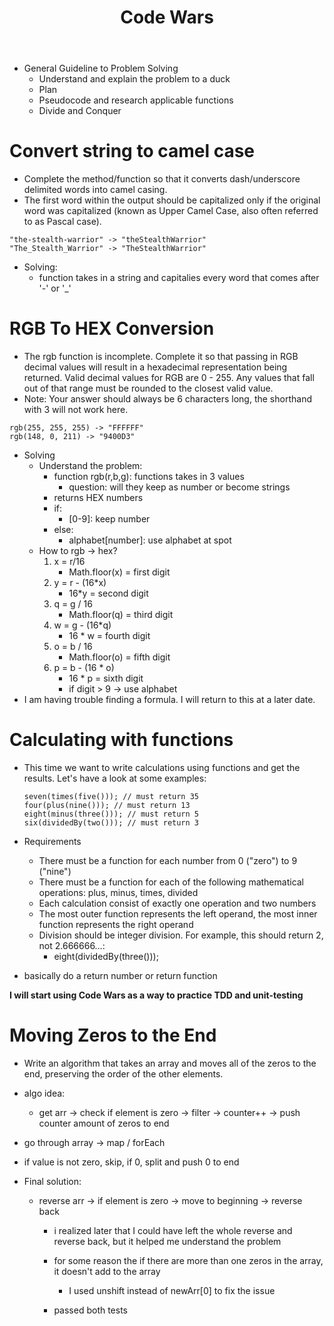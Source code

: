 #+title: Code Wars

+ General Guideline to Problem Solving
  - Understand and explain the problem to a duck
  - Plan
  - Pseudocode and research applicable functions
  - Divide and Conquer

* Convert string to camel case
- Complete the method/function so that it converts dash/underscore delimited words into camel casing.
- The first word within the output should be capitalized only if the original word was capitalized (known as Upper Camel Case, also often referred to as Pascal case).
#+begin_example
"the-stealth-warrior" -> "theStealthWarrior"
"The_Stealth_Warrior" -> "TheStealthWarrior"
#+end_example
- Solving:
  + function takes in a string and capitalies every word that comes after '-' or '_'
* RGB To HEX Conversion
- The rgb function is incomplete. Complete it so that passing in RGB decimal values will result in a hexadecimal representation being returned. Valid decimal values for RGB are 0 - 255. Any values that fall out of that range must be rounded to the closest valid value.
- Note: Your answer should always be 6 characters long, the shorthand with 3 will not work here.
#+begin_example
rgb(255, 255, 255) -> "FFFFFF"
rgb(148, 0, 211) -> "9400D3"
#+end_example
- Solving
  - Understand the problem:
    - function rgb(r,b,g): functions takes in 3 values
      - question: will they keep as number or become strings
    - returns HEX numbers
    - if:
      - [0-9]: keep number
    - else:
      - alphabet[number]: use alphabet at spot

  - How to rgb -> hex?
    1. x = r/16
       - Math.floor(x) = first digit
    2. y = r - (16*x)
       - 16*y = second digit
    3. q = g / 16
       - Math.floor(q) = third digit
    4. w = g - (16*q)
       - 16 * w = fourth digit
    5. o = b / 16
       - Math.floor(o) = fifth digit
    6. p = b - (16 * o)
       - 16 * p = sixth digit
       - if digit > 9 -> use alphabet

- I am having trouble finding a formula. I will return to this at a later date.
* Calculating with functions
- This time we want to write calculations using functions and get the results. Let's have a look at some examples:
  #+begin_example
seven(times(five())); // must return 35
four(plus(nine())); // must return 13
eight(minus(three())); // must return 5
six(dividedBy(two())); // must return 3
  #+end_example
- Requirements
  - There must be a function for each number from 0 ("zero") to 9 ("nine")
  - There must be a function for each  of the following mathematical operations: plus, minus, times, divided
  - Each calculation consist of exactly one operation and two numbers
  - The most outer function represents the left operand, the most inner function represents the right operand
  - Division should be integer division. For example, this should return 2, not 2.666666...:
    - eight(dividedBy(three()));
- basically do a return number or return function


*I will start using Code Wars as a way to practice TDD and unit-testing*
* Moving Zeros to the End
- Write an algorithm that takes an array and moves all of the zeros to the end, preserving the order of the other elements.
- algo idea:
  - get arr -> check if element is zero -> filter -> counter++ -> push counter amount of zeros to end
- go through array -> map / forEach
- if value is not zero, skip, if 0, split and push 0 to end

- Final solution:

  - reverse arr -> if element is zero -> move to beginning -> reverse back
    - i realized later that I could have left the whole reverse and reverse back, but it helped me understand the problem

    - for some reason the if there are more than one zeros in the array, it doesn't add to the array
      - I used unshift instead of newArr[0] to fix the issue

    - passed both tests
